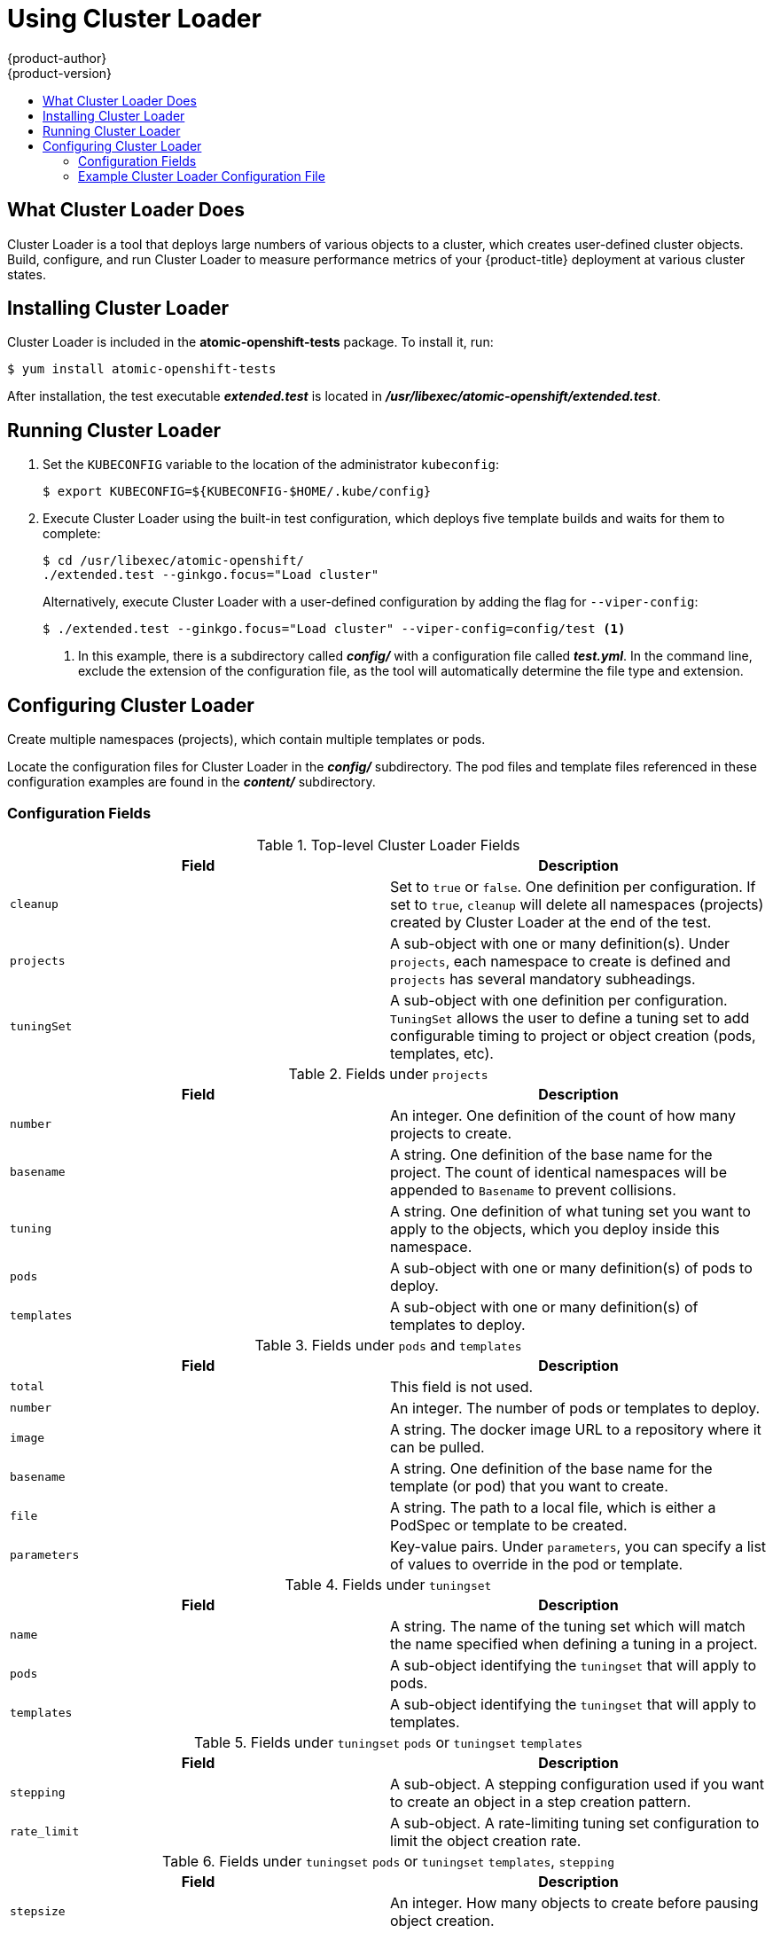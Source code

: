 [[scaling-performance-using-cluster-loader]]
= Using Cluster Loader
{product-author}
{product-version}
:data-uri:
:icons:
:experimental:
:toc: macro
:toc-title:
:prewrap!:

toc::[]

[[what-cluster-loader-does]]
== What Cluster Loader Does

Cluster Loader is a tool that deploys large numbers of various objects to a
cluster, which creates user-defined cluster objects. Build, configure, and run
Cluster Loader to measure performance metrics of your {product-title} deployment
at various cluster states.

[[installing-cluster-loader]]
== Installing Cluster Loader

Cluster Loader is included in the *atomic-openshift-tests* package. To install
it, run:

----
$ yum install atomic-openshift-tests
----

After installation, the test executable *_extended.test_* is located in
*_/usr/libexec/atomic-openshift/extended.test_*.

[[running-cluster-loader]]
== Running Cluster Loader

. Set the `KUBECONFIG` variable to the location of the administrator `kubeconfig`:
+
----
$ export KUBECONFIG=${KUBECONFIG-$HOME/.kube/config}
----

. Execute Cluster Loader using the built-in test configuration, which deploys five
template builds and waits for them to complete:
+
----
$ cd /usr/libexec/atomic-openshift/
./extended.test --ginkgo.focus="Load cluster"
----
+
Alternatively, execute Cluster Loader with a user-defined configuration by
adding the flag for `--viper-config`:
+
----
$ ./extended.test --ginkgo.focus="Load cluster" --viper-config=config/test <1>
----
<1> In this example, there is a subdirectory called *_config/_* with a configuration
file called *_test.yml_*. In the command line, exclude the extension of the
configuration file, as the tool will automatically determine the file type and
extension.

[[configuring-cluster-loader]]
== Configuring Cluster Loader

Create multiple namespaces (projects), which contain multiple templates or pods.

Locate the configuration files for Cluster Loader in the *_config/_*
subdirectory. The pod files and template files referenced in these configuration
examples are found in the *_content/_* subdirectory.

[[configuring-cluster-loader-configuration-fields]]
=== Configuration Fields

.Top-level Cluster Loader Fields
|===
|Field |Description

|`cleanup`
|Set to `true` or `false`. One definition per configuration. If set to `true`,
`cleanup` will delete all namespaces (projects) created by Cluster Loader at the
end of the test.

|`projects`
|A sub-object with one or many definition(s). Under `projects`, each
namespace to create is defined and `projects` has several mandatory subheadings.

|`tuningSet`
|A sub-object with one definition per configuration. `TuningSet` allows the user
to define a tuning set to add configurable timing to project or object creation
(pods, templates, etc).
|===

.Fields under `projects`
|===
|Field |Description

|`number`
|An integer. One definition of the count of how many projects to create.

|`basename`
|A string. One definition of the base name for the project. The count of
identical namespaces will be appended to `Basename` to prevent collisions.

|`tuning`
|A string. One definition of what tuning set you want to apply to the objects,
which you deploy inside this namespace.

|`pods`
|A sub-object with one or many definition(s) of pods to deploy.

|`templates`
|A sub-object with one or many definition(s) of templates to deploy.
|===

.Fields under `pods` and `templates`
|===
|Field |Description

|`total`
|This field is not used.

|`number`
|An integer. The number of pods or templates to deploy.

|`image`
|A string. The docker image URL to a repository where it can be pulled.

|`basename`
| A string. One definition of the base name for the template (or pod) that you want to create.

|`file`
|A string. The path to a local file, which is either a PodSpec or template to be created.

|`parameters`
|Key-value pairs. Under `parameters`, you can specify a list of values to
override in the pod or template.
|===

.Fields under `tuningset`
|===
|Field |Description

|`name`
|A string. The name of the tuning set which will match the name specified when
defining a tuning in a project.

|`pods`
|A sub-object identifying the `tuningset` that will apply to pods.

|`templates`
|A sub-object identifying the `tuningset` that will apply to templates.
|===

.Fields under `tuningset` `pods` or `tuningset` `templates`
|===
|Field |Description

|`stepping`
|A sub-object. A stepping configuration used if you want to create an object in a
step creation pattern.

|`rate_limit`
|A sub-object. A rate-limiting tuning set configuration to limit the object
creation rate.
|===

.Fields under `tuningset` `pods` or `tuningset` `templates`, `stepping`
|===
|Field |Description

|`stepsize`
|An integer. How many objects to create before pausing object creation.

|`pause`
|An integer. How many seconds to pause after creating the number of objects
defined in `stepsize`.

|`timeout`
|An integer. How many seconds to wait before failure if the object creation is
not successful.

|`delay`
|An integer. How many milliseconds (ms) to wait between creation requests
|===

[[configuring-cluster-loader-configuration-file-example]]
=== Example Cluster Loader Configuration File

Cluster Loader’s configuration file is a basic YAML file:

----
provider: local
ClusterLoader:
  cleanup: true
  projects:
    - num: 1
      basename: clusterloader-cakephp-mysql
      tuning: default
      templates:
        - num: 1
          file: ./examples/quickstarts/cakephp-mysql.json

    - num: 1
      basename: clusterloader-dancer-mysql
      tuning: default
      templates:
        - num: 1
          file: ./examples/quickstarts/dancer-mysql.json

    - num: 1
      basename: clusterloader-django-postgresql
      tuning: default
      templates:
        - num: 1
          file: ./examples/quickstarts/django-postgresql.json

    - num: 1
      basename: clusterloader-nodejs-mongodb
      tuning: default
      templates:
        - num: 1
          file: ./examples/quickstarts/nodejs-mongodb.json

    - num: 1
      basename: clusterloader-rails-postgresql
      tuning: default
      templates:
        - num: 1
          file: ./examples/quickstarts/rails-postgresql.json

  tuningset: <1>
    - name: default
      pods:
        stepping: <2>
          stepsize: 5
          pause: 0 s
        rate_limit: <3>
          delay: 0 ms
----
<1> The tuning sets allow rate limiting and stepping, the ability to create several
batches of pods while pausing in between sets. Cluster Loader monitors
completion of the previous step before continuing.
<2> Stepping will pause for `M` seconds after each `N` objects are created.
<3> Rate limiting will wait `M` milliseconds between the creation of objects.
